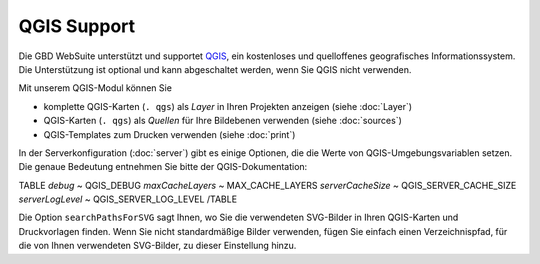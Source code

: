 QGIS Support
============

Die GBD WebSuite unterstützt und supportet `QGIS <https://qgis.org>`_, ein kostenloses und quelloffenes geografisches Informationssystem. Die Unterstützung ist optional und kann abgeschaltet werden, wenn Sie QGIS nicht verwenden.

Mit unserem QGIS-Modul können Sie

- komplette QGIS-Karten (``. qgs``) als *Layer* in Ihren Projekten anzeigen (siehe :doc:`Layer`)
- QGIS-Karten (``. qgs``) als *Quellen* für Ihre Bildebenen verwenden (siehe :doc:`sources`)
- QGIS-Templates zum Drucken verwenden (siehe :doc:`print`)

In der Serverkonfiguration (:doc:`server`) gibt es einige Optionen, die die Werte von QGIS-Umgebungsvariablen setzen. Die genaue Bedeutung entnehmen Sie bitte der QGIS-Dokumentation:

TABLE
*debug*	~ QGIS_DEBUG
*maxCacheLayers* ~ MAX_CACHE_LAYERS
*serverCacheSize* ~ QGIS_SERVER_CACHE_SIZE
*serverLogLevel* ~ QGIS_SERVER_LOG_LEVEL
/TABLE


Die Option ``searchPathsForSVG`` sagt Ihnen, wo Sie die verwendeten SVG-Bilder in Ihren QGIS-Karten und Druckvorlagen finden. Wenn Sie nicht standardmäßige Bilder verwenden, fügen Sie einfach einen Verzeichnispfad, für die von Ihnen verwendeten SVG-Bilder, zu dieser Einstellung hinzu.
